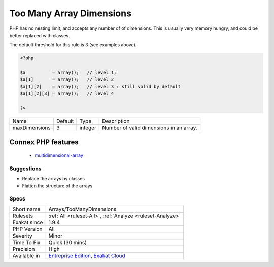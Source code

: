 .. _arrays-toomanydimensions:

.. _too-many-array-dimensions:

Too Many Array Dimensions
+++++++++++++++++++++++++

.. meta::
	:description:
		Too Many Array Dimensions: This analysis reports when arrays have too many dimensions.
	:twitter:card: summary_large_image
	:twitter:site: @exakat
	:twitter:title: Too Many Array Dimensions
	:twitter:description: Too Many Array Dimensions: This analysis reports when arrays have too many dimensions
	:twitter:creator: @exakat
	:twitter:image:src: https://www.exakat.io/wp-content/uploads/2020/06/logo-exakat.png
	:og:image: https://www.exakat.io/wp-content/uploads/2020/06/logo-exakat.png
	:og:title: Too Many Array Dimensions
	:og:type: article
	:og:description: This analysis reports when arrays have too many dimensions
	:og:url: https://exakat.readthedocs.io/en/latest/Reference/Rules/Too Many Array Dimensions.html
	:og:locale: en
.. raw:: html	<script type="application/ld+json">{"@context":"https:\/\/schema.org","@graph":[{"@type":"WebPage","@id":"https:\/\/php-tips.readthedocs.io\/en\/latest\/Reference\/Rules\/Arrays\/TooManyDimensions.html","url":"https:\/\/php-tips.readthedocs.io\/en\/latest\/Reference\/Rules\/Arrays\/TooManyDimensions.html","name":"Too Many Array Dimensions","isPartOf":{"@id":"https:\/\/www.exakat.io\/"},"datePublished":"Fri, 10 Jan 2025 09:46:17 +0000","dateModified":"Fri, 10 Jan 2025 09:46:17 +0000","description":"This analysis reports when arrays have too many dimensions","inLanguage":"en-US","potentialAction":[{"@type":"ReadAction","target":["https:\/\/exakat.readthedocs.io\/en\/latest\/Too Many Array Dimensions.html"]}]},{"@type":"WebSite","@id":"https:\/\/www.exakat.io\/","url":"https:\/\/www.exakat.io\/","name":"Exakat","description":"Smart PHP static analysis","inLanguage":"en-US"}]}</script>This analysis reports when arrays have too many dimensions. This happens when arrays are too deeply nested inside other arrays. 

PHP has no nesting limit, and accepts any number of of dimensions. This is usually very memory hungry, and could be better replaced with classes.

The default threshold for this rule is 3 (see examples above).

.. code-block:: php
   
   <?php
   
   $a          = array();   // level 1;
   $a[1]       = array();   // level 2
   $a[1][2]    = array();   // level 3 : still valid by default
   $a[1][2][3] = array();   // level 4 
   
   ?>

+---------------+---------+---------+-----------------------------------------+
| Name          | Default | Type    | Description                             |
+---------------+---------+---------+-----------------------------------------+
| maxDimensions | 3       | integer | Number of valid dimensions in an array. |
+---------------+---------+---------+-----------------------------------------+


Connex PHP features
-------------------

  + `multidimensional-array <https://php-dictionary.readthedocs.io/en/latest/dictionary/multidimensional-array.ini.html>`_


Suggestions
___________

* Replace the arrays by classes
* Flatten the structure of the arrays




Specs
_____

+--------------+-------------------------------------------------------------------------------------------------------------------------+
| Short name   | Arrays/TooManyDimensions                                                                                                |
+--------------+-------------------------------------------------------------------------------------------------------------------------+
| Rulesets     | :ref:`All <ruleset-All>`, :ref:`Analyze <ruleset-Analyze>`                                                              |
+--------------+-------------------------------------------------------------------------------------------------------------------------+
| Exakat since | 1.9.4                                                                                                                   |
+--------------+-------------------------------------------------------------------------------------------------------------------------+
| PHP Version  | All                                                                                                                     |
+--------------+-------------------------------------------------------------------------------------------------------------------------+
| Severity     | Minor                                                                                                                   |
+--------------+-------------------------------------------------------------------------------------------------------------------------+
| Time To Fix  | Quick (30 mins)                                                                                                         |
+--------------+-------------------------------------------------------------------------------------------------------------------------+
| Precision    | High                                                                                                                    |
+--------------+-------------------------------------------------------------------------------------------------------------------------+
| Available in | `Entreprise Edition <https://www.exakat.io/entreprise-edition>`_, `Exakat Cloud <https://www.exakat.io/exakat-cloud/>`_ |
+--------------+-------------------------------------------------------------------------------------------------------------------------+


